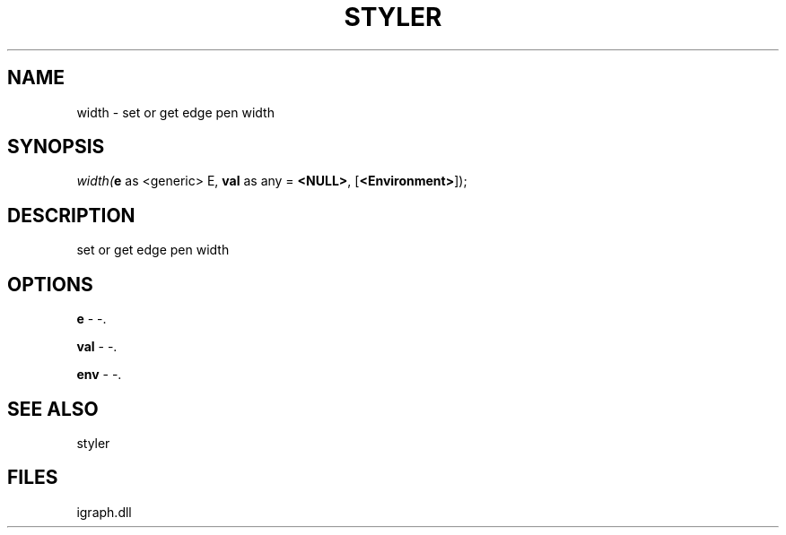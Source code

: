 .\" man page create by R# package system.
.TH STYLER 1 2000-Jan "width" "width"
.SH NAME
width \- set or get edge pen width
.SH SYNOPSIS
\fIwidth(\fBe\fR as <generic> E, 
\fBval\fR as any = \fB<NULL>\fR, 
[\fB<Environment>\fR]);\fR
.SH DESCRIPTION
.PP
set or get edge pen width
.PP
.SH OPTIONS
.PP
\fBe\fB \fR\- -. 
.PP
.PP
\fBval\fB \fR\- -. 
.PP
.PP
\fBenv\fB \fR\- -. 
.PP
.SH SEE ALSO
styler
.SH FILES
.PP
igraph.dll
.PP
